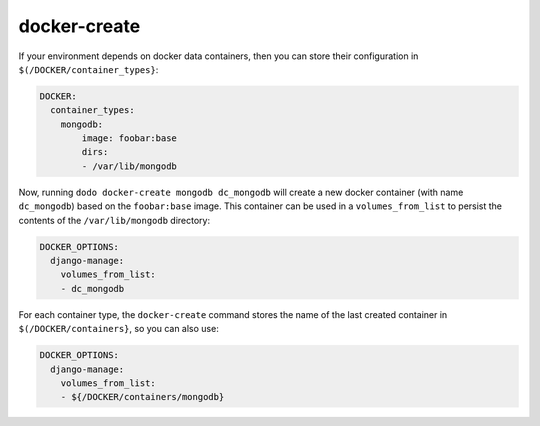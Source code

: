 docker-create
=============

If your environment depends on docker data containers, then you can store their configuration in ``$(/DOCKER/container_types}``:

.. code-block:: yaml

    DOCKER:
      container_types:
        mongodb:
            image: foobar:base
            dirs:
            - /var/lib/mongodb

Now, running ``dodo docker-create mongodb dc_mongodb`` will create a new docker container (with name ``dc_mongodb``) based on the ``foobar:base`` image. This container can be used in a ``volumes_from_list`` to persist the contents of the ``/var/lib/mongodb`` directory:

.. code-block:: yaml

    DOCKER_OPTIONS:
      django-manage:
        volumes_from_list:
        - dc_mongodb

For each container type, the ``docker-create`` command stores the name of the last created container in ``$(/DOCKER/containers}``, so you can also use:

.. code-block:: yaml

    DOCKER_OPTIONS:
      django-manage:
        volumes_from_list:
        - ${/DOCKER/containers/mongodb}
